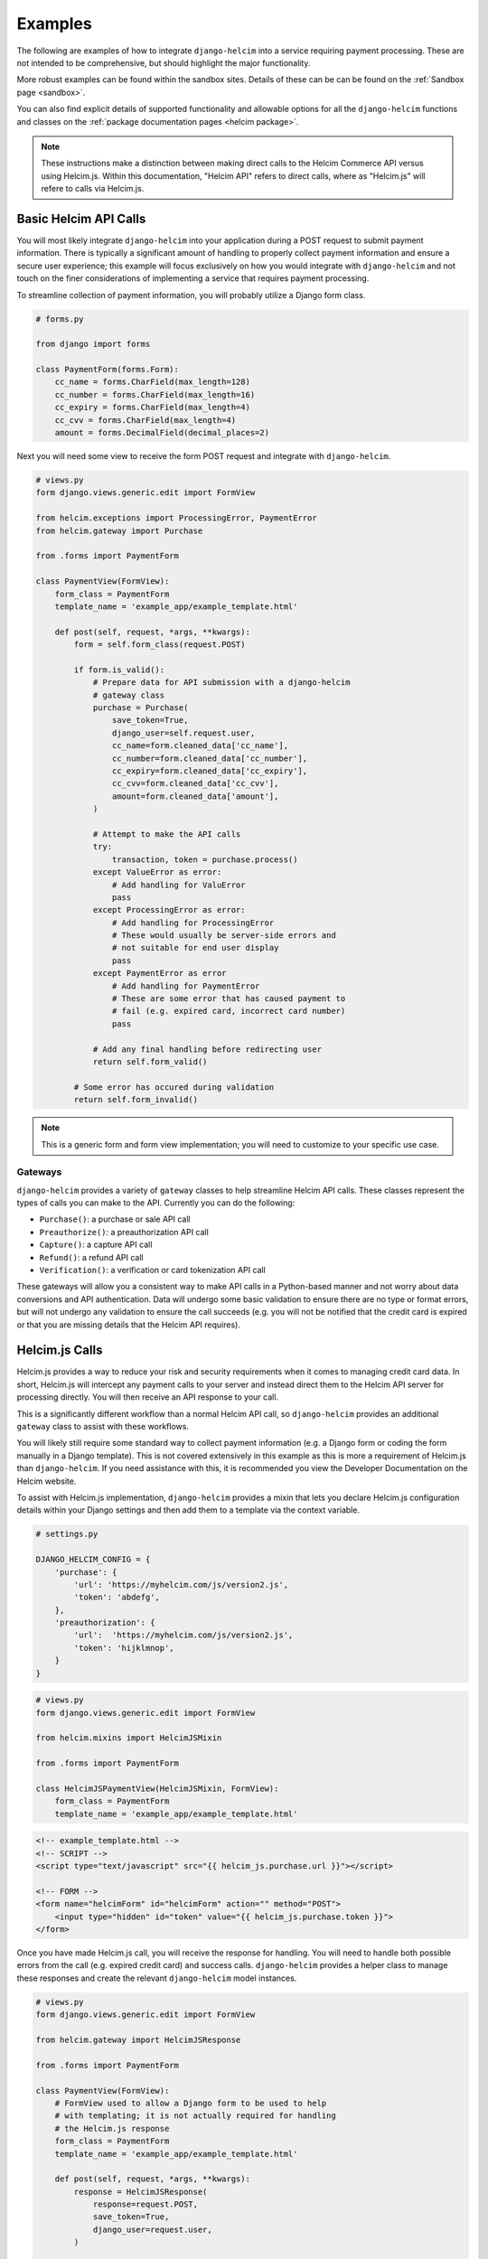 .. _examples:

========
Examples
========

The following are examples of how to integrate ``django-helcim`` into
a service requiring payment processing. These are not intended to be
comprehensive, but should highlight the major functionality.

More robust examples can be found within the sandbox sites. Details of
these can be can be found on the :ref:`Sandbox page <sandbox>`.

You can also find explicit details of supported functionality and
allowable options for all the ``django-helcim`` functions and classes
on the :ref:`package documentation pages <helcim package>`.

.. note::

    These instructions make a distinction between making direct
    calls to the Helcim Commerce API versus using Helcim.js.
    Within this documentation, "Helcim API" refers to direct calls,
    where as "Helcim.js" will refere to calls via Helcim.js.

----------------------
Basic Helcim API Calls
----------------------

You will most likely integrate ``django-helcim`` into your application
during a POST request to submit payment information. There is typically
a significant amount of handling to properly collect payment
information and ensure a secure user experience; this example will
focus exclusively on how you would integrate with ``django-helcim`` and
not touch on the finer considerations of implementing a service that
requires payment processing.

To streamline collection of payment information, you will probably
utilize a Django form class.

.. code-block:: python

    # forms.py

    from django import forms

    class PaymentForm(forms.Form):
        cc_name = forms.CharField(max_length=128)
        cc_number = forms.CharField(max_length=16)
        cc_expiry = forms.CharField(max_length=4)
        cc_cvv = forms.CharField(max_length=4)
        amount = forms.DecimalField(decimal_places=2)

Next you will need some view to receive the form POST request and
integrate with ``django-helcim``.

.. code-block:: python

    # views.py
    form django.views.generic.edit import FormView

    from helcim.exceptions import ProcessingError, PaymentError
    from helcim.gateway import Purchase

    from .forms import PaymentForm

    class PaymentView(FormView):
        form_class = PaymentForm
        template_name = 'example_app/example_template.html'

        def post(self, request, *args, **kwargs):
            form = self.form_class(request.POST)

            if form.is_valid():
                # Prepare data for API submission with a django-helcim
                # gateway class
                purchase = Purchase(
                    save_token=True,
                    django_user=self.request.user,
                    cc_name=form.cleaned_data['cc_name'],
                    cc_number=form.cleaned_data['cc_number'],
                    cc_expiry=form.cleaned_data['cc_expiry'],
                    cc_cvv=form.cleaned_data['cc_cvv'],
                    amount=form.cleaned_data['amount'],
                )

                # Attempt to make the API calls
                try:
                    transaction, token = purchase.process()
                except ValueError as error:
                    # Add handling for ValuError
                    pass
                except ProcessingError as error:
                    # Add handling for ProcessingError
                    # These would usually be server-side errors and
                    # not suitable for end user display
                    pass
                except PaymentError as error
                    # Add handling for PaymentError
                    # These are some error that has caused payment to
                    # fail (e.g. expired card, incorrect card number)
                    pass

                # Add any final handling before redirecting user
                return self.form_valid()

            # Some error has occured during validation
            return self.form_invalid()

.. note::

    This is a generic form and form view implementation; you will need
    to customize to your specific use case.

Gateways
========

``django-helcim`` provides a variety of ``gateway`` classes to help
streamline Helcim API calls. These classes represent the types of
calls you can make to the API. Currently you can do the following:

* ``Purchase()``: a purchase or sale API call
* ``Preauthorize()``: a preauthorization API call
* ``Capture()``: a capture API call
* ``Refund()``: a refund API call
* ``Verification()``: a verification or card tokenization API call

These gateways will allow you a consistent way to make API calls in
a Python-based manner and not worry about data conversions and API
authentication. Data will undergo some basic validation to ensure
there are no type or format errors, but will not undergo any validation
to ensure the call succeeds (e.g. you will not be notified that the
credit card is expired or that you are missing details that the
Helcim API requires).

---------------
Helcim.js Calls
---------------

Helcim.js provides a way to reduce your risk and security requirements
when it comes to managing credit card data. In short, Helcim.js
will intercept any payment calls to your server and instead direct
them to the Helcim API server for processing directly. You will then
receive an API response to your call.

This is a significantly different workflow than a normal Helcim API
call, so ``django-helcim`` provides an additional ``gateway`` class
to assist with these workflows.

You will likely still require some standard way to collect payment
information (e.g. a Django form or coding the form manually in a
Django template). This is not covered extensively in this example as
this is more a requirement of Helcim.js than ``django-helcim``. If you
need assistance with this, it is recommended you view the Developer
Documentation on the Helcim website.

To assist with Helcim.js implementation, ``django-helcim`` provides
a mixin that lets you declare Helcim.js configuration details within
your Django settings and then add them to a template via the context
variable.

.. code-block:: python

    # settings.py

    DJANGO_HELCIM_CONFIG = {
        'purchase': {
            'url': 'https://myhelcim.com/js/version2.js',
            'token': 'abdefg',
        },
        'preauthorization': {
            'url':  'https://myhelcim.com/js/version2.js',
            'token': 'hijklmnop',
        }
    }

.. code-block:: python

    # views.py
    form django.views.generic.edit import FormView

    from helcim.mixins import HelcimJSMixin

    from .forms import PaymentForm

    class HelcimJSPaymentView(HelcimJSMixin, FormView):
        form_class = PaymentForm
        template_name = 'example_app/example_template.html'

.. code-block:: html

    <!-- example_template.html -->
    <!-- SCRIPT -->
    <script type="text/javascript" src="{{ helcim_js.purchase.url }}"></script>

    <!-- FORM -->
    <form name="helcimForm" id="helcimForm" action="" method="POST">
        <input type="hidden" id="token" value="{{ helcim_js.purchase.token }}">
    </form>

Once you have made Helcim.js call, you will receive the response for
handling. You will need to handle both possible errors from the call
(e.g. expired credit card) and success calls. ``django-helcim``
provides a helper class to manage these responses and create the
relevant ``django-helcim`` model instances.

.. code-block:: python

    # views.py
    form django.views.generic.edit import FormView

    from helcim.gateway import HelcimJSResponse

    from .forms import PaymentForm

    class PaymentView(FormView):
        # FormView used to allow a Django form to be used to help
        # with templating; it is not actually required for handling
        # the Helcim.js response
        form_class = PaymentForm
        template_name = 'example_app/example_template.html'

        def post(self, request, *args, **kwargs):
            response = HelcimJSResponse(
                response=request.POST,
                save_token=True,
                django_user=request.user,
            )

            # If response is valid, can save details and redirect
            if response.is_valid():
                transaction, token = response.record_purchase()

                # form_valid() used to trigger a success URL redirect
                return self.form_valid()

            # Invalid form submission/payment - render payment details
            # again. Could manage various error responses here for a
            # better user experience
            form = self.get_form()

            return self.form_invalid(form)

The ``HelcimJSResponse`` class has three methods that can be used to
provide the action supported by Helcim.js. Currently these are:

* ``record_purchase()``: a purchase or sale call
* ``record_preauthorization()``: a preauthorization API call
* ``record_verification()``: a verification or card tokenization API call
